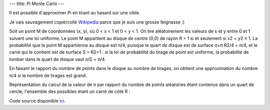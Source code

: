 ---
title: Pi Monte Carlo
---

Il est possible d'approximer Pi en tirant au hasard sur une cible.

Je vais sauvagement copié/collé `Wikipedia <https://fr.wikipedia.org/w/index.php?title=M%C3%A9thode_de_Monte-Carlo&oldid=206141750#D%C3%A9termination_de_la_valeur_de_%CF%80>`_ parce que je suis une grosse feignasse :)

Soit un point M de coordonnées (x, y), où 0 < x < 1 et 0 < y < 1. On tire aléatoirement les valeurs de x et y entre 0 et 1 suivant une loi uniforme. Le point M appartient au disque de centre (0,0) de rayon R = 1 si et seulement si x2 + y2 ≤ 1. La probabilité que le point M appartienne au disque est π/4, puisque le quart de disque est de surface σ=π R2/4 = π/4, et le carré qui le contient est de surface S = R2=1 : si la loi de probabilité du tirage de point est uniforme, la probabilité de tomber dans le quart de disque vaut σ/S = π/4.

En faisant le rapport du nombre de points dans le disque au nombre de tirages, on obtient une approximation du nombre π/4 si le nombre de tirages est grand.

Représentation du calcul de la valeur de π par rapport du nombre de points aléatoires étant contenus dans un quart de cercle, l'ensemble des possibles étant un carré de côté R :

.. raw:: html
    
    <script src="/static/gen/pimontecarlo.js" type="module"></script>
    <div id="app">
        <label for="samples_count">
            Samples count:

            <input type="number" name="samples_count" id="samples_count">
        </label>

        <label for="samples_in_circle">
            Samples in circle:

            <input type="number" name="samples_in_circle" id="samples_in_circle">
        </label>

        <label for="ratio">
            Ratio:

            <input type="number" name="ratio" id="ratio">
        </label>


        <canvas name="canvas" width="400" height=400></canvas>
    </div>


Code source disponible `ici <https://github.com/jtremesay/jtremesay.org/blob/main/front/main/pimontecarlo.ts>`_.